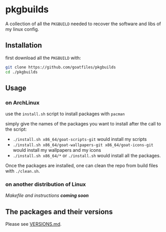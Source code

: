 * pkgbuilds
A collection of all the ~PKGBUILD~ needed to recover the software and libs of my linux config.

** Installation
first download all the ~PKGBUILD~ with:
#+begin_src bash
git clone https://github.com/goatfiles/pkgbuilds
cd ./pkgbuilds
#+end_src

** Usage
*** on ArchLinux
use the ~install.sh~ script to install packages with ~pacman~

simply give the names of the packages you want to install after the call to the script:
- ~./install.sh x86_64/goat-scripts-git~ would install my scripts
- ~./install.sh x86_64/goat-wallpapers-git x86_64/goat-icons-git~ would install my wallpapers and my icons
- ~./install.sh x86_64/*~ or ~./install.sh~ would install all the packages.

Once the packages are installed, one can clean the repo from build files with ~./clean.sh~.
*** on another distribution of Linux
/Makefile and instructions *coming soon*/

** The packages and their versions
Please see [[https://github.com/goatfiles/pkgbuilds/blob/main/VERSIONS.md][VERSIONS.md]].
